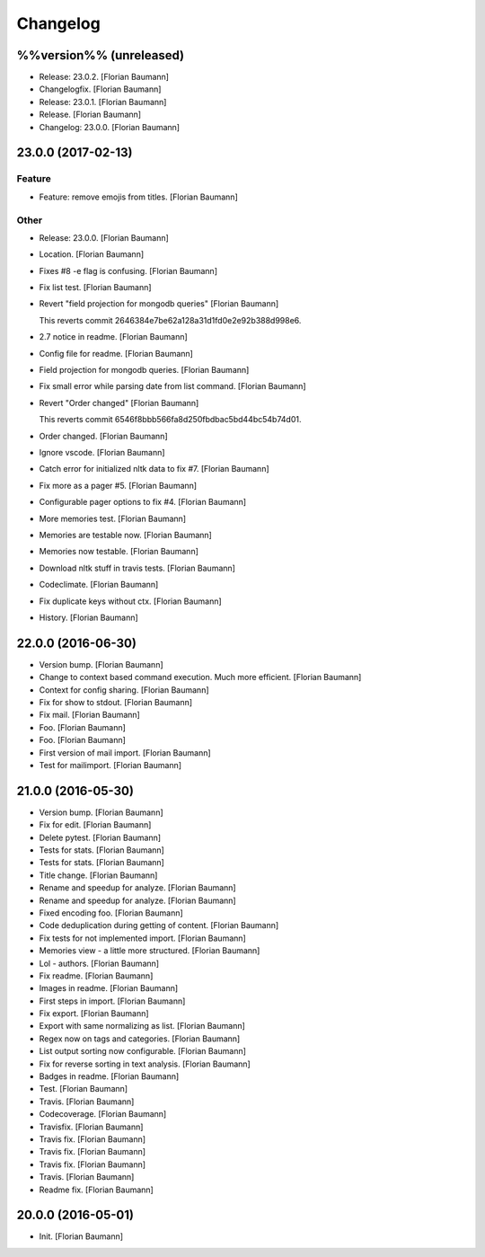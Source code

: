 Changelog
=========


%%version%% (unreleased)
------------------------
- Release: 23.0.2. [Florian Baumann]
- Changelogfix. [Florian Baumann]
- Release: 23.0.1. [Florian Baumann]
- Release. [Florian Baumann]
- Changelog: 23.0.0. [Florian Baumann]


23.0.0 (2017-02-13)
-------------------

Feature
~~~~~~~
- Feature: remove emojis from titles. [Florian Baumann]

Other
~~~~~
- Release: 23.0.0. [Florian Baumann]
- Location. [Florian Baumann]
- Fixes #8 -e flag is confusing. [Florian Baumann]
- Fix list test. [Florian Baumann]
- Revert "field projection for mongodb queries" [Florian Baumann]

  This reverts commit 2646384e7be62a128a31d1fd0e2e92b388d998e6.
- 2.7 notice in readme. [Florian Baumann]
- Config file for readme. [Florian Baumann]
- Field projection for mongodb queries. [Florian Baumann]
- Fix small error while parsing date from list command. [Florian
  Baumann]
- Revert "Order changed" [Florian Baumann]

  This reverts commit 6546f8bbb566fa8d250fbdbac5bd44bc54b74d01.
- Order changed. [Florian Baumann]
- Ignore vscode. [Florian Baumann]
- Catch error for initialized nltk data to fix #7. [Florian Baumann]
- Fix more as a pager #5. [Florian Baumann]
- Configurable pager options to fix #4. [Florian Baumann]
- More memories test. [Florian Baumann]
- Memories are testable now. [Florian Baumann]
- Memories now testable. [Florian Baumann]
- Download nltk stuff in travis tests. [Florian Baumann]
- Codeclimate. [Florian Baumann]
- Fix duplicate keys without ctx. [Florian Baumann]
- History. [Florian Baumann]


22.0.0 (2016-06-30)
-------------------
- Version bump. [Florian Baumann]
- Change to context based command execution. Much more efficient.
  [Florian Baumann]
- Context for config sharing. [Florian Baumann]
- Fix for show to stdout. [Florian Baumann]
- Fix mail. [Florian Baumann]
- Foo. [Florian Baumann]
- Foo. [Florian Baumann]
- First version of mail import. [Florian Baumann]
- Test for mailimport. [Florian Baumann]


21.0.0 (2016-05-30)
-------------------
- Version bump. [Florian Baumann]
- Fix for edit. [Florian Baumann]
- Delete pytest. [Florian Baumann]
- Tests for stats. [Florian Baumann]
- Tests for stats. [Florian Baumann]
- Title change. [Florian Baumann]
- Rename and speedup for analyze. [Florian Baumann]
- Rename and speedup for analyze. [Florian Baumann]
- Fixed encoding foo. [Florian Baumann]
- Code deduplication during getting of content. [Florian Baumann]
- Fix tests for not implemented import. [Florian Baumann]
- Memories view - a little more structured. [Florian Baumann]
- Lol - authors. [Florian Baumann]
- Fix readme. [Florian Baumann]
- Images in readme. [Florian Baumann]
- First steps in import. [Florian Baumann]
- Fix export. [Florian Baumann]
- Export with same normalizing as list. [Florian Baumann]
- Regex now on tags and categories. [Florian Baumann]
- List output sorting now configurable. [Florian Baumann]
- Fix for reverse sorting in text analysis. [Florian Baumann]
- Badges in readme. [Florian Baumann]
- Test. [Florian Baumann]
- Travis. [Florian Baumann]
- Codecoverage. [Florian Baumann]
- Travisfix. [Florian Baumann]
- Travis fix. [Florian Baumann]
- Travis fix. [Florian Baumann]
- Travis fix. [Florian Baumann]
- Travis. [Florian Baumann]
- Readme fix. [Florian Baumann]


20.0.0 (2016-05-01)
-------------------
- Init. [Florian Baumann]



